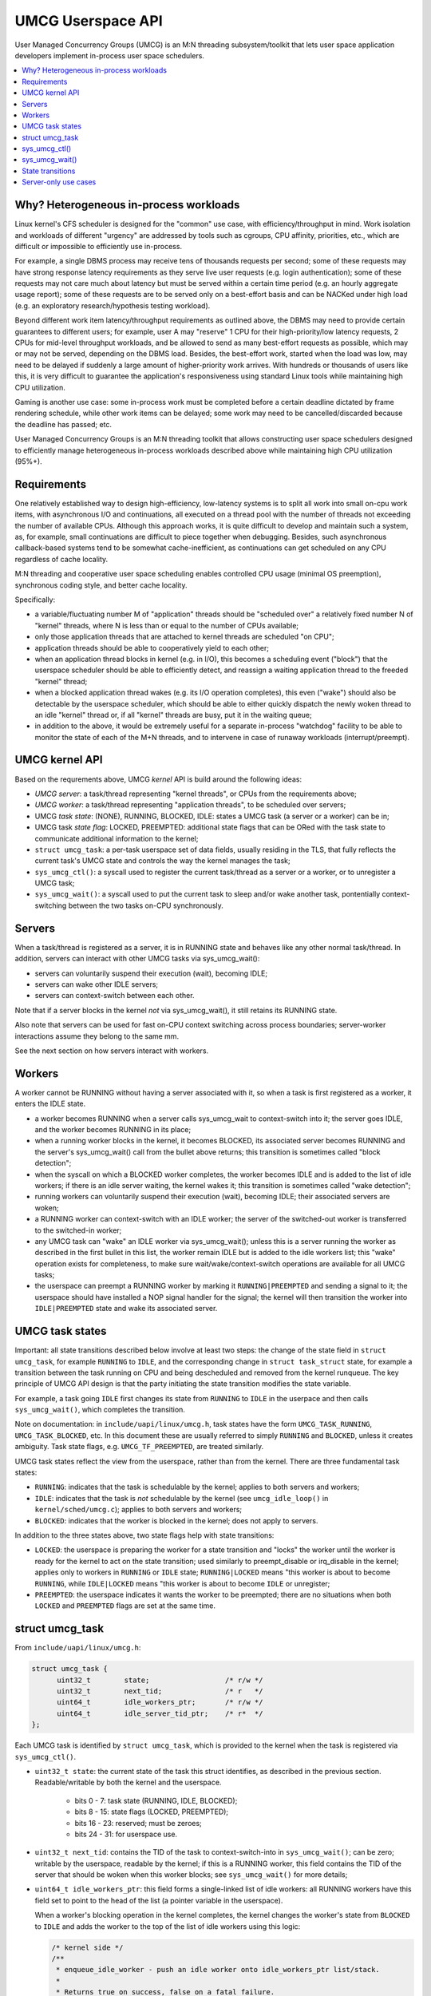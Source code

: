.. SPDX-License-Identifier: GPL-2.0

=====================================
UMCG Userspace API
=====================================

User Managed Concurrency Groups (UMCG) is an M:N threading
subsystem/toolkit that lets user space application developers
implement in-process user space schedulers.

.. contents:: :local:

Why? Heterogeneous in-process workloads
=======================================
Linux kernel's CFS scheduler is designed for the "common" use case,
with efficiency/throughput in mind. Work isolation and workloads of
different "urgency" are addressed by tools such as cgroups, CPU
affinity, priorities, etc., which are difficult or impossible to
efficiently use in-process.

For example, a single DBMS process may receive tens of thousands
requests per second; some of these requests may have strong response
latency requirements as they serve live user requests (e.g. login
authentication); some of these requests may not care much about
latency but must be served within a certain time period (e.g. an
hourly aggregate usage report); some of these requests are to be
served only on a best-effort basis and can be NACKed under high load
(e.g. an exploratory research/hypothesis testing workload).

Beyond different work item latency/throughput requirements as outlined
above, the DBMS may need to provide certain guarantees to different
users; for example, user A may "reserve" 1 CPU for their
high-priority/low latency requests, 2 CPUs for mid-level throughput
workloads, and be allowed to send as many best-effort requests as
possible, which may or may not be served, depending on the DBMS load.
Besides, the best-effort work, started when the load was low, may need
to be delayed if suddenly a large amount of higher-priority work
arrives. With hundreds or thousands of users like this, it is very
difficult to guarantee the application's responsiveness using standard
Linux tools while maintaining high CPU utilization.

Gaming is another use case: some in-process work must be completed
before a certain deadline dictated by frame rendering schedule, while
other work items can be delayed; some work may need to be
cancelled/discarded because the deadline has passed; etc.

User Managed Concurrency Groups is an M:N threading toolkit that
allows constructing user space schedulers designed to efficiently
manage heterogeneous in-process workloads described above while
maintaining high CPU utilization (95%+).

Requirements
============
One relatively established way to design high-efficiency, low-latency
systems is to split all work into small on-cpu work items, with
asynchronous I/O and continuations, all executed on a thread pool with
the number of threads not exceeding the number of available CPUs.
Although this approach works, it is quite difficult to develop and
maintain such a system, as, for example, small continuations are
difficult to piece together when debugging. Besides, such asynchronous
callback-based systems tend to be somewhat cache-inefficient, as
continuations can get scheduled on any CPU regardless of cache
locality.

M:N threading and cooperative user space scheduling enables controlled
CPU usage (minimal OS preemption), synchronous coding style, and
better cache locality.

Specifically:

- a variable/fluctuating number M of "application" threads should be
  "scheduled over" a relatively fixed number N of "kernel" threads,
  where N is less than or equal to the number of CPUs available;
- only those application threads that are attached to kernel threads
  are scheduled "on CPU";
- application threads should be able to cooperatively yield to each other;
- when an application thread blocks in kernel (e.g. in I/O), this
  becomes a scheduling event ("block") that the userspace scheduler
  should be able to efficiently detect, and reassign a waiting
  application thread to the freeded "kernel" thread;
- when a blocked application thread wakes (e.g. its I/O operation
  completes), this even ("wake") should also be detectable by the
  userspace scheduler, which should be able to either quickly dispatch
  the newly woken thread to an idle "kernel" thread or, if all "kernel"
  threads are busy, put it in the waiting queue;
- in addition to the above, it would be extremely useful for a
  separate in-process "watchdog" facility to be able to monitor the
  state of each of the M+N threads, and to intervene in case of runaway
  workloads (interrupt/preempt).


UMCG kernel API
===============
Based on the requrements above, UMCG *kernel* API is build around
the following ideas:

- *UMCG server*: a task/thread representing "kernel threads", or CPUs
  from the requirements above;
- *UMCG worker*: a task/thread representing "application threads", to
  be scheduled over servers;
- UMCG *task state*: (NONE), RUNNING, BLOCKED, IDLE: states a UMCG
  task (a server or a worker) can be in;
- UMCG task *state flag*: LOCKED, PREEMPTED: additional state flags
  that can be ORed with the task state to communicate additional information
  to the kernel;
- ``struct umcg_task``: a per-task userspace set of data fields, usually
  residing in the TLS, that fully reflects the current task's UMCG
  state and controls the way the kernel manages the task;
- ``sys_umcg_ctl()``: a syscall used to register the current task/thread
  as a server or a worker, or to unregister a UMCG task;
- ``sys_umcg_wait()``: a syscall used to put the current task to
  sleep and/or wake another task, pontentially context-switching
  between the two tasks on-CPU synchronously.


Servers
=======

When a task/thread is registered as a server, it is in RUNNING
state and behaves like any other normal task/thread. In addition,
servers can interact with other UMCG tasks via sys_umcg_wait():

- servers can voluntarily suspend their execution (wait), becoming IDLE;
- servers can wake other IDLE servers;
- servers can context-switch between each other.

Note that if a server blocks in the kernel *not* via sys_umcg_wait(),
it still retains its RUNNING state.

Also note that servers can be used for fast on-CPU context switching
across process boundaries; server-worker interactions assume they
belong to the same mm.

See the next section on how servers interact with workers.

Workers
=======

A worker cannot be RUNNING without having a server associated
with it, so when a task is first registered as a worker, it enters
the IDLE state.

- a worker becomes RUNNING when a server calls sys_umcg_wait to
  context-switch into it; the server goes IDLE, and the worker becomes
  RUNNING in its place;
- when a running worker blocks in the kernel, it becomes BLOCKED,
  its associated server becomes RUNNING and the server's
  sys_umcg_wait() call from the bullet above returns; this transition
  is sometimes called "block detection";
- when the syscall on which a BLOCKED worker completes, the worker
  becomes IDLE and is added to the list of idle workers; if there
  is an idle server waiting, the kernel wakes it; this transition
  is sometimes called "wake detection";
- running workers can voluntarily suspend their execution (wait),
  becoming IDLE; their associated servers are woken;
- a RUNNING worker can context-switch with an IDLE worker; the server
  of the switched-out worker is transferred to the switched-in worker;
- any UMCG task can "wake" an IDLE worker via sys_umcg_wait(); unless
  this is a server running the worker as described in the first bullet
  in this list, the worker remain IDLE but is added to the idle workers
  list; this "wake" operation exists for completeness, to make sure
  wait/wake/context-switch operations are available for all UMCG tasks;
- the userspace can preempt a RUNNING worker by marking it
  ``RUNNING|PREEMPTED`` and sending a signal to it; the userspace should
  have installed a NOP signal handler for the signal; the kernel will
  then transition the worker into ``IDLE|PREEMPTED`` state and wake
  its associated server.

UMCG task states
================

Important: all state transitions described below involve at least
two steps: the change of the state field in ``struct umcg_task``,
for example ``RUNNING`` to ``IDLE``, and the corresponding change in
``struct task_struct`` state, for example a transition between the task
running on CPU and being descheduled and removed from the kernel runqueue.
The key principle of UMCG API design is that the party initiating
the state transition modifies the state variable.

For example, a task going ``IDLE`` first changes its state from ``RUNNING``
to ``IDLE`` in the userpace and then calls ``sys_umcg_wait()``, which
completes the transition.

Note on documentation: in ``include/uapi/linux/umcg.h``, task states
have the form ``UMCG_TASK_RUNNING``, ``UMCG_TASK_BLOCKED``, etc. In
this document these are usually referred to simply ``RUNNING`` and
``BLOCKED``, unless it creates ambiguity. Task state flags, e.g.
``UMCG_TF_PREEMPTED``, are treated similarly.

UMCG task states reflect the view from the userspace, rather than from
the kernel. There are three fundamental task states:

- ``RUNNING``: indicates that the task is schedulable by the kernel; applies
  to both servers and workers;
- ``IDLE``: indicates that the task is *not* schedulable by the kernel
  (see ``umcg_idle_loop()`` in ``kernel/sched/umcg.c``); applies to
  both servers and workers;
- ``BLOCKED``: indicates that the worker is blocked in the kernel;
  does not apply to servers.

In addition to the three states above, two state flags help with
state transitions:

- ``LOCKED``: the userspace is preparing the worker for a state transition
  and "locks" the worker until the worker is ready for the kernel to
  act on the state transition; used similarly to preempt_disable or
  irq_disable in the kernel; applies only to workers in ``RUNNING`` or
  ``IDLE`` state; ``RUNNING|LOCKED`` means "this worker is about to
  become ``RUNNING``, while ``IDLE|LOCKED`` means "this worker is about
  to become ``IDLE`` or unregister;
- ``PREEMPTED``: the userspace indicates it wants the worker to be
  preempted; there are no situations when both ``LOCKED`` and ``PREEMPTED``
  flags are set at the same time.

struct umcg_task
================

From ``include/uapi/linux/umcg.h``:

.. code-block:: C

  struct umcg_task {
  	uint32_t	state;			/* r/w */
  	uint32_t	next_tid;		/* r   */
  	uint64_t	idle_workers_ptr;	/* r/w */
  	uint64_t	idle_server_tid_ptr;	/* r*  */
  };

Each UMCG task is identified by ``struct umcg_task``, which is provided
to the kernel when the task is registered via ``sys_umcg_ctl()``.

- ``uint32_t state``: the current state of the task this struct identifies,
  as described in the previous section. Readable/writable by both the kernel
  and the userspace.

   - bits  0 -  7: task state (RUNNING, IDLE, BLOCKED);
   - bits  8 - 15: state flags (LOCKED, PREEMPTED);
   - bits 16 - 23: reserved; must be zeroes;
   - bits 24 - 31: for userspace use.

- ``uint32_t next_tid``: contains the TID of the task to context-switch-into
  in ``sys_umcg_wait()``; can be zero; writable by the userspace, readable
  by the kernel; if this is a RUNNING worker, this field contains
  the TID of the server that should be woken when this worker blocks;
  see ``sys_umcg_wait()`` for more details;

- ``uint64_t idle_workers_ptr``: this field forms a single-linked list
  of idle workers: all RUNNING workers have this field set to point
  to the head of the list (a pointer variable in the userspace).

  When a worker's blocking operation in the kernel completes, the kernel
  changes the worker's state from ``BLOCKED`` to ``IDLE`` and adds the worker
  to the top of the list of idle workers using this logic:

  .. code-block:: C

    /* kernel side */
    /**
     * enqueue_idle_worker - push an idle worker onto idle_workers_ptr list/stack.
     *
     * Returns true on success, false on a fatal failure.
     */
    static bool enqueue_idle_worker(struct umcg_task __user *ut_worker)
    {
    	u64 __user *node = &ut_worker->idle_workers_ptr;
    	u64 __user *head_ptr;
    	u64 first = (u64)node;
    	u64 head;

    	if (get_user_nosleep(head, node) || !head)
    		return false;

    	head_ptr = (u64 __user *)head;

    	if (put_user_nosleep(UMCG_IDLE_NODE_PENDING, node))
    		return false;

    	if (xchg_user_64(head_ptr, &first))
    		return false;

    	if (put_user_nosleep(first, node))
    		return false;

    	return true;
    }


  In the userspace the list is cleared atomically using this logic:

  .. code-block:: C

    /* userspace side */
    uint64_t *idle_workers = (uint64_t *)*head;

    atomic_exchange(&idle_workers, NULL);

  The userspace re-points workers' idle_workers_ptr to the list head
  variable before the worker is allowed to become RUNNING again.

  When processing the idle workers list, the userspace should wait for
  workers marked as UMCG_IDLE_NODE_PENDING to have the flag cleared
  (see ``enqueue_idle_worker()`` above).

- ``uint64_t idle_server_tid_ptr``: points to a variable in the
  userspace that points to an idle server, i.e. a server in IDLE state waiting
  in sys_umcg_wait(); read-only; workers must have this field set; not used
  in servers.

  When a worker's blocking operation in the kernel completes, the kernel
  changes the worker's state from ``BLOCKED`` to ``IDLE``, adds the worker
  to the list of idle workers, and wakes the idle server if present;
  the kernel atomically exchanges ``(*idle_server_tid_ptr)`` with 0,
  thus waking the idle server, if present, only once.
  See `State transitions`_ below for more details.

sys_umcg_ctl()
==============

``int sys_umcg_ctl(uint32_t flags, struct umcg_task *self)`` is used to
register or unregister the current task as a worker or server. Flags
can be one of the following:

- ``UMCG_CTL_REGISTER``: register a server;
- ``UMCG_CTL_REGISTER | UMCG_CTL_WORKER``: register a worker;
- ``UMCG_CTL_UNREGISTER``: unregister the current server or worker.

When registering a task, ``self`` must point to ``struct umcg_task``
describing this server or worker; the pointer must remain valid until
the task is unregistered.

When registering a server, ``self->state`` must be ``RUNNING``; all other
fields in ``self`` must be zeroes.

When registering a worker, ``self->state`` must be ``BLOCKED``;
``self->idle_server_tid_ptr`` and ``self->idle_workers_ptr`` must be
valid pointers as described in `struct umcg_task`_; ``self->next_tid`` must
be zero.

When unregistering a task, ``self`` must be ``NULL``.

sys_umcg_wait()
===============

``int sys_umcg_wait(uint32_t flags, uint64_t abs_timeout)`` operates
on registered UMCG servers and workers: ``struct umcg_task *self`` provided
to ``sys_umcg_ctl()`` when registering the current task is consulted
in addition to ``flags`` and ``abs_timeout`` parameters.

The function can be used to perform one of the three operations:

- wait: if ``self->next_tid`` is zero, ``sys_umcg_wait()`` puts the current
  server or worker to sleep;
- wake: if ``self->next_tid`` is not zero, and ``flags & UMCG_WAIT_WAKE_ONLY``,
  the task identified by ``next_tid`` is woken;
- context switch: if ``self->next_tid`` is not zero, and
  ``!(flags & UMCG_WAIT_WAKE_ONLY)``, the current task is put to sleep and
  the next task is woken, synchronously switching between the tasks on the
  current CPU on the fast path.

Flags can be zero or a combination of the following values:

- ``UMCG_WAIT_WAKE_ONLY``: wake the next task, don't put the current task
  to sleep;
- ``UMCG_WAIT_WF_CURRENT_CPU``: wake the next task on the curent CPU;
  this flag has an effect only if ``UMCG_WAIT_WAKE_ONLY`` is set: context
  switching is always attempted to happen on the curent CPU.

The section below provides more details on how servers and workers interact
via ``sys_umcg_wait()``, during worker block/wake events, and during
worker preemption.

State transitions
=================

As mentioned above, the key principle of UMCG state transitions is that
**the party initiating the state transition modifies the state of affected
tasks**.

Below, "``TASK:STATE``" indicates a task T, where T can be either W for
worker or S for server, in state S, where S can be one of the three states,
potentially ORed with a state flag. Each individual state transition
is an atomic operation (cmpxchg) unless indicated otherwise. Also note
that **the order of state transitions is important and is part of the
contract between the userspace and the kernel. The kernel is free
to kill the task (SIGKILL) if the contract is broken.**

Some worker state transitions below include adding ``LOCKED`` flag to
worker state. This is done to indicate to the kernel that the worker
is transitioning state and should not participate in the block/wake
detection routines, which can happen due to interrupts/pagefaults/signals.

``IDLE|LOCKED`` means that a running worker is preparing to sleep, so
interrupts should not lead to server wakeup; ``RUNNING|LOCKED`` means that
an idle worker is going to be "scheduled to run", but may not yet have its
server set up properly.

Key state transitions:

- server to worker context switch ("schedule a worker to run"):
  ``S:RUNNING+W:IDLE => S:IDLE+W:RUNNING``:

  - in the userspace, in the context of the server S running:

    - ``S:RUNNING => S:IDLE`` (mark self as idle)
    - ``W:IDLE => W:RUNNING|LOCKED`` (mark the worker as running)
    - ``W.next_tid := S.tid; S.next_tid := W.tid``
      (link the server with the worker)
    - ``W:RUNNING|LOCKED => W:RUNNING`` (unlock the worker)
    - ``S: sys_umcg_wait()`` (make the syscall)

  - the kernel context switches from the server to the worker; the server
    sleeps until it becomes ``RUNNING`` during one of the transitions below;

- worker to server context switch (worker "yields"):
  ``S:IDLE+W:RUNNING => S:RUNNING+W:IDLE``:

  - in the userspace, in the context of the worker W running (note that
    a running worker has its ``next_tid`` set to point to its server):

    - ``W:RUNNING => W:IDLE|LOCKED`` (mark self as idle)
    - ``S:IDLE => S:RUNNING`` (mark the server as running)
    - ``W: sys_umcg_wait()`` (make the syscall)

  - the kernel removes the ``LOCKED`` flag from the worker's state and
    context switches from the worker to the server; the worker
    sleeps until it becomes ``RUNNING``;

- worker to worker context switch:
  ``W1:RUNNING+W2:IDLE => W1:IDLE+W2:RUNNING``:

  - in the userspace, in the context of W1 running:

    - ``W2:IDLE => W2:RUNNING|LOCKED`` (mark W2 as running)
    - ``W1:RUNNING => W1:IDLE|LOCKED`` (mark self as idle)
    - ``W2.next_tid := W1.next_tid; S.next_tid := W2.tid``
      (transfer the server W1 => W2)
    - ``W1:next_tid := W2.tid`` (indicate that W1 should
      context-switch into W2)
    - ``W2:RUNNING|LOCKED => W2:RUNNING`` (unlock W2)
    - ``W1: sys_umcg_wait()`` (make the syscall)

  - same as above, the kernel removes the ``LOCKED`` flag from the W1's state
    and context switches to next_tid;

- worker wakeup: ``W:IDLE => W:RUNNING``:

  - in the userspace, a server S can wake a worker W without "running" it:

    - ``S:next_tid :=W.tid``
    - ``W:next_tid := 0``
    - ``W:IDLE => W:RUNNING``
    - ``sys_umcg_wait(UMCG_WAIT_WAKE_ONLY)`` (make the syscall)

  - the kernel will wake the worker W; as the worker does not have a server
    assigned, "wake detection" will happen, the worker will be immediately
    marked as ``IDLE`` and added to idle workers list; an idle server, if any,
    will be woken (see 'wake detection' below);
  - Note: if needed, it is possible for a worker to wake another worker:
    the waker marks itself "IDLE|LOCKED", points its next_tid to the wakee,
    makes the syscall, restores its server in next_tid, marks itself
    as ``RUNNING``.

- block detection: worker blocks in the kernel: ``S:IDLE+W:RUNNING => S:RUNNING+W:BLOCKED``:

  - when a worker blocks in the kernel in ``RUNNING`` state (not ``LOCKED``),
    before descheduling the task from the CPU the kernel performs these
    operations:

    - ``W:RUNNING => W:BLOCKED``
    - ``S := W.next_tid``
    - ``S:IDLE => S:RUNNING``
    - ``try_to_wake_up(S)``

  - if any of the first three operations above fail, the worker is killed via
    ``SIGKILL``. Note that ``ttwu(S)`` is not required to succeed, as the
    server may still be transitioning to sleep in ``sys_umcg_wait()``; before
    actually putting the server to sleep its UMCG state is checked and, if
    it is ``RUNNING``, sys_umcg_wait() returns to the userspace;
  - if the worker has its ``LOCKED`` flag set, block detection does not trigger,
    as the worker is assumed to be in the userspace scheduling code.

- wake detection: worker wakes in the kernel: ``W:BLOCKED => W:IDLE``:

  - all workers' returns to the userspace are intercepted:

    - ``start:`` (a label)
    - if ``W:RUNNING & W.next_tid != 0``: let the worker exit to the userspace,
      as this is a ``RUNNING`` worker with a server;
    - ``W:* => W:IDLE`` (previously blocked or woken without servers workers
      are not allowed to return to the userspace);
    - the worker is appended to ``W.idle_workers_ptr`` idle workers list;
    - ``S := *W.idle_server_tid_ptr; if (S != 0) S:IDLE => S.RUNNING; ttwu(S)``
    - ``idle_loop(W)``: this is the same idle loop that ``sys_umcg_wait()``
      uses: it breaks only when the worker becomes ``RUNNING``; when the
      idle loop exits, it is assumed that the userspace has properly
      removed the worker from the idle workers list before marking it
      ``RUNNING``;
    - ``goto start;`` (repeat from the beginning).

  - the logic above is a bit more complicated in the presence of ``LOCKED`` or
    ``PREEMPTED`` flags, but the main invariants stay the same:

    - only ``RUNNING`` workers with servers assigned are allowed to run
      in the userspace (unless ``LOCKED``);
    - newly ``IDLE`` workers are added to the idle workers list; any
      user-initiated state change assumes the userspace properly removed
      the worker from the list;
    - as with wake detection, any "breach of contract" by the userspace
      will result in the task termination via ``SIGKILL``.

- worker preemption: ``S:IDLE+W:RUNNING => S:RUNNING+W:IDLE|PREEMPTED``:

  - when the userspace wants to preempt a ``RUNNING`` worker, it changes
    it state, atomically, ``RUNNING => RUNNING|PREEMPTED`` and sends a signal
    to the worker via ``tgkill()``; the signal handler, previously set up
    by the userspace, can be a NOP (note that only ``RUNNING`` workers can be
    preempted);
  - if the worker, at the moment the signal arrived, continued to be running
    on-CPU in the userspace, the "wake detection" code will be triggered that,
    in addition to what was described above, will check if the worker is in
    ``RUNNING|PREEMPTED`` state:

    - ``W:RUNNING|PREEMPTED => W:IDLE|PREEMPTED``
    - ``S := W.next_tid``
    - ``S:IDLE => S:RUNNING``
    - ``try_to_wakeup(S)``

  - if the signal arrives after the worker blocks in the kernel, the "block
    detection" happened as described above, with the following change:

    - ``W:RUNNING|PREEMPTED => W:BLOCKED|PREEMPTED``
    - ``S := W.next_tid``
    - ``S:IDLE => S:RUNNING``
    - ``try_to_wake_up(S)``

  - in any case, the worker's server is woken, with its attached worker
    (``S.next_tid``) either in ``BLOCKED|PREEMPTED`` or ``IDLE|PREEMPTED``
    state.

Server-only use cases
=====================

Some workloads/applications may benefit from fast and synchronous on-CPU
user-initiated context switches without the need for full userspace
scheduling (block/wake detection). These applications can use "standalone"
UMCG servers to wait/wake/context-switch, including across process boundaries.

These "worker-less" operations involve trivial ``RUNNING`` <==> ``IDLE``
state changes, not discussed here for brevity.

